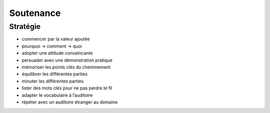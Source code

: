 Soutenance
==========

Stratégie
---------

* commencer par la valeur ajoutée
* pourquoi → comment → quoi
* adopter une attitude convaincante
* persuader avec une démonstration pratique
* mémoriser les points clés du cheminement
* équilibrer les différentes parties
* minuter les différentes parties
* lister des mots clés pour ne pas perdre le fil
* adapter le vocabulaire à l’auditoire
* répéter avec un auditoire étranger au domaine
